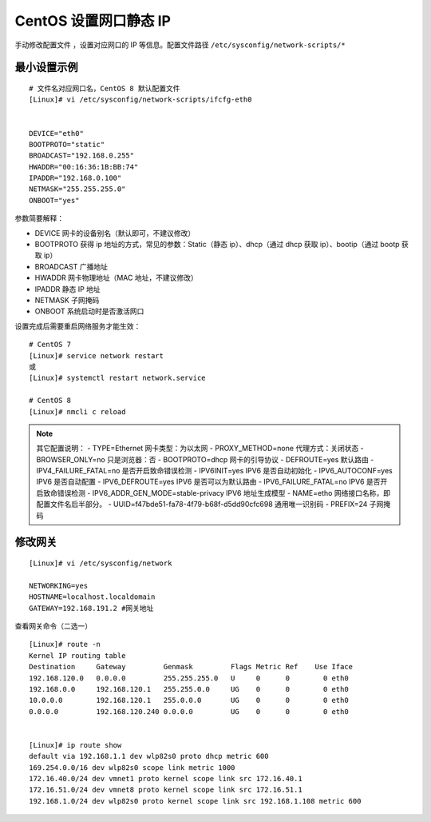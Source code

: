CentOS 设置网口静态 IP
####################################

手动修改配置文件 ，设置对应网口的 IP 等信息。配置文件路径 ``/etc/sysconfig/network-scripts/*``


最小设置示例
************************************

.. highlight:: none

::

    # 文件名对应网口名，CentOS 8 默认配置文件
    [Linux]# vi /etc/sysconfig/network-scripts/ifcfg-eth0


    DEVICE="eth0"
    BOOTPROTO="static"
    BROADCAST="192.168.0.255"
    HWADDR="00:16:36:1B:BB:74"
    IPADDR="192.168.0.100"
    NETMASK="255.255.255.0"
    ONBOOT="yes"


参数简要解释：
 
- DEVICE    网卡的设备别名（默认即可，不建议修改）
- BOOTPROTO    获得 ip 地址的方式，常见的参数：Static（静态 ip）、dhcp（通过 dhcp 获取 ip）、bootip（通过 bootp 获取 ip）
- BROADCAST    广播地址
- HWADDR    网卡物理地址（MAC 地址，不建议修改）
- IPADDR    静态 IP 地址
- NETMASK       子网掩码
- ONBOOT    系统启动时是否激活网口

设置完成后需要重启网络服务才能生效：

::

    # CentOS 7
    [Linux]# service network restart
    或
    [Linux]# systemctl restart network.service

    # CentOS 8
    [Linux]# nmcli c reload


.. note::

    其它配置说明：
    - TYPE=Ethernet    网卡类型：为以太网
    - PROXY_METHOD=none    代理方式：关闭状态
    - BROWSER_ONLY=no    只是浏览器：否
    - BOOTPROTO=dhcp    网卡的引导协议
    - DEFROUTE=yes    默认路由
    - IPV4_FAILURE_FATAL=no     是否开启致命错误检测
    - IPV6INIT=yes    IPV6 是否自动初始化
    - IPV6_AUTOCONF=yes     IPV6 是否自动配置
    - IPV6_DEFROUTE=yes    IPV6 是否可以为默认路由
    - IPV6_FAILURE_FATAL=no    IPV6 是否开启致命错误检测
    - IPV6_ADDR_GEN_MODE=stable-privacy    IPV6 地址生成模型
    - NAME=etho    网络接口名称，即配置文件名后半部分。
    - UUID=f47bde51-fa78-4f79-b68f-d5dd90cfc698    通用唯一识别码
    - PREFIX=24    子网掩码


修改网关
************************************

::

    [Linux]# vi /etc/sysconfig/network

    NETWORKING=yes
    HOSTNAME=localhost.localdomain
    GATEWAY=192.168.191.2 #网关地址

查看网关命令（二选一）

::

    [Linux]# route -n
    Kernel IP routing table
    Destination     Gateway         Genmask         Flags Metric Ref    Use Iface
    192.168.120.0   0.0.0.0         255.255.255.0   U     0      0        0 eth0
    192.168.0.0     192.168.120.1   255.255.0.0     UG    0      0        0 eth0
    10.0.0.0        192.168.120.1   255.0.0.0       UG    0      0        0 eth0
    0.0.0.0         192.168.120.240 0.0.0.0         UG    0      0        0 eth0
    
    
    [Linux]# ip route show
    default via 192.168.1.1 dev wlp82s0 proto dhcp metric 600 
    169.254.0.0/16 dev wlp82s0 scope link metric 1000 
    172.16.40.0/24 dev vmnet1 proto kernel scope link src 172.16.40.1 
    172.16.51.0/24 dev vmnet8 proto kernel scope link src 172.16.51.1 
    192.168.1.0/24 dev wlp82s0 proto kernel scope link src 192.168.1.108 metric 600 

